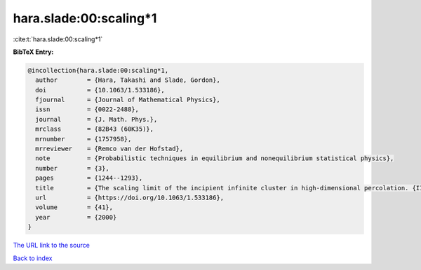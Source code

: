 hara.slade:00:scaling*1
=======================

:cite:t:`hara.slade:00:scaling*1`

**BibTeX Entry:**

.. code-block:: bibtex

   @incollection{hara.slade:00:scaling*1,
     author        = {Hara, Takashi and Slade, Gordon},
     doi           = {10.1063/1.533186},
     fjournal      = {Journal of Mathematical Physics},
     issn          = {0022-2488},
     journal       = {J. Math. Phys.},
     mrclass       = {82B43 (60K35)},
     mrnumber      = {1757958},
     mrreviewer    = {Remco van der Hofstad},
     note          = {Probabilistic techniques in equilibrium and nonequilibrium statistical physics},
     number        = {3},
     pages         = {1244--1293},
     title         = {The scaling limit of the incipient infinite cluster in high-dimensional percolation. {II}. {I}ntegrated super-{B}rownian excursion},
     url           = {https://doi.org/10.1063/1.533186},
     volume        = {41},
     year          = {2000}
   }

`The URL link to the source <https://doi.org/10.1063/1.533186>`__


`Back to index <../By-Cite-Keys.html>`__
